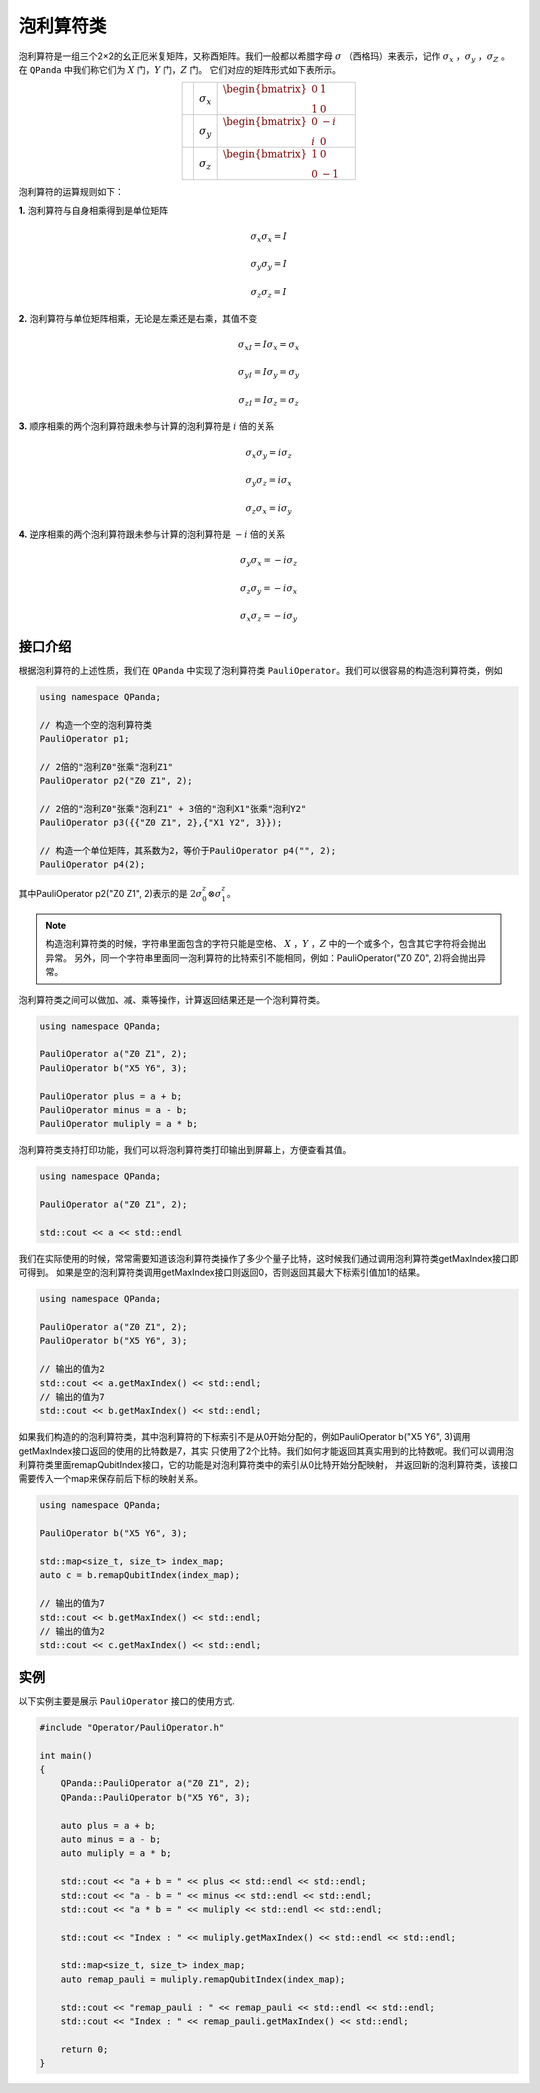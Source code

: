 泡利算符类
============================

泡利算符是一组三个2×2的幺正厄米复矩阵，又称酉矩阵。我们一般都以希腊字母 :math:`\sigma`  （西格玛）来表示，记作 :math:`\sigma_x` ，:math:`\sigma_y` ，:math:`\sigma_Z` 。
在 ``QPanda`` 中我们称它们为 :math:`X`  门，:math:`Y` 门，:math:`Z` 门。
它们对应的矩阵形式如下表所示。

.. |X| image:: images/X.png
   :width: 40px
   :height: 40px

.. |Y| image:: ./images/Y.png
   :width: 40px
   :height: 40px
   
.. |Z| image:: images/Z.png
   :width: 40px
   :height: 40px

.. tabularcolumns:: |m{0.1\linewidth}<{\centering}|c|c|

.. list-table:: 
   :widths: auto
   :align: center
   :class: longtable 

   * - |X|                                                      
     - :math:`\sigma_x`                  
     - :math:`\begin{bmatrix} 0 & 1 \\ 1 & 0 \end{bmatrix}\quad`
   * - |Y|
     - :math:`\sigma_y`
     - :math:`\begin{bmatrix} 0 & -i \\ i & 0 \end{bmatrix}\quad`
   * - |Z|
     - :math:`\sigma_z`
     - :math:`\begin{bmatrix} 1 & 0 \\ 0 & -1 \end{bmatrix}\quad`

泡利算符的运算规则如下：

**1.** 泡利算符与自身相乘得到是单位矩阵

.. math:: \sigma_x\sigma_x = I
.. math:: \sigma_y\sigma_y = I
.. math:: \sigma_z\sigma_z = I

**2.** 泡利算符与单位矩阵相乘，无论是左乘还是右乘，其值不变

.. math:: \sigma_xI = I\sigma_x = \sigma_x 
.. math:: \sigma_yI = I\sigma_y = \sigma_y 
.. math:: \sigma_zI = I\sigma_z = \sigma_z 

**3.** 顺序相乘的两个泡利算符跟未参与计算的泡利算符是 :math:`i` 倍的关系

.. math:: \sigma_x\sigma_y = i\sigma_z
.. math:: \sigma_y\sigma_z = i\sigma_x
.. math:: \sigma_z\sigma_x = i\sigma_y

**4.** 逆序相乘的两个泡利算符跟未参与计算的泡利算符是 :math:`-i` 倍的关系

.. math:: \sigma_y\sigma_x = -i\sigma_z
.. math:: \sigma_z\sigma_y = -i\sigma_x
.. math:: \sigma_x\sigma_z = -i\sigma_y


接口介绍
-------------

根据泡利算符的上述性质，我们在 ``QPanda`` 中实现了泡利算符类 ``PauliOperator``。我们可以很容易的构造泡利算符类，例如

.. code-block:: cpp

    using namespace QPanda;

    // 构造一个空的泡利算符类
    PauliOperator p1;  
    
    // 2倍的"泡利Z0"张乘"泡利Z1"
    PauliOperator p2("Z0 Z1", 2);

    // 2倍的"泡利Z0"张乘"泡利Z1" + 3倍的"泡利X1"张乘"泡利Y2"
    PauliOperator p3({{"Z0 Z1", 2},{"X1 Y2", 3}});    

    // 构造一个单位矩阵，其系数为2，等价于PauliOperator p4("", 2); 
    PauliOperator p4(2); 


其中PauliOperator p2("Z0 Z1", 2)表示的是 :math:`2\sigma_{0}^{z}\otimes\sigma_{1}^{z}`。

.. note:: 
    
    构造泡利算符类的时候，字符串里面包含的字符只能是空格、 :math:`X` ，:math:`Y` ，:math:`Z` 中的一个或多个，包含其它字符将会抛出异常。
    另外，同一个字符串里面同一泡利算符的比特索引不能相同，例如：PauliOperator("Z0 Z0", 2)将会抛出异常。

泡利算符类之间可以做加、减、乘等操作，计算返回结果还是一个泡利算符类。

.. code-block:: cpp

    using namespace QPanda;

    PauliOperator a("Z0 Z1", 2);
    PauliOperator b("X5 Y6", 3);

    PauliOperator plus = a + b;
    PauliOperator minus = a - b;
    PauliOperator muliply = a * b;

泡利算符类支持打印功能，我们可以将泡利算符类打印输出到屏幕上，方便查看其值。

.. code-block:: cpp

    using namespace QPanda;

    PauliOperator a("Z0 Z1", 2);
    
    std::cout << a << std::endl

我们在实际使用的时候，常常需要知道该泡利算符类操作了多少个量子比特，这时候我们通过调用泡利算符类getMaxIndex接口即可得到。
如果是空的泡利算符类调用getMaxIndex接口则返回0，否则返回其最大下标索引值加1的结果。

.. code-block:: cpp

    using namespace QPanda;

    PauliOperator a("Z0 Z1", 2);
    PauliOperator b("X5 Y6", 3);
    
    // 输出的值为2
    std::cout << a.getMaxIndex() << std::endl;
    // 输出的值为7
    std::cout << b.getMaxIndex() << std::endl;

如果我们构造的的泡利算符类，其中泡利算符的下标索引不是从0开始分配的，例如PauliOperator b("X5 Y6", 3)调用getMaxIndex接口返回的使用的比特数是7，其实
只使用了2个比特。我们如何才能返回其真实用到的比特数呢。我们可以调用泡利算符类里面remapQubitIndex接口，它的功能是对泡利算符类中的索引从0比特开始分配映射，
并返回新的泡利算符类，该接口需要传入一个map来保存前后下标的映射关系。

.. code-block:: cpp

    using namespace QPanda;

    PauliOperator b("X5 Y6", 3);

    std::map<size_t, size_t> index_map;
    auto c = b.remapQubitIndex(index_map);
    
    // 输出的值为7
    std::cout << b.getMaxIndex() << std::endl;
    // 输出的值为2
    std::cout << c.getMaxIndex() << std::endl;


实例
-------------

以下实例主要是展示 ``PauliOperator`` 接口的使用方式.

.. code-block:: cpp
    
    #include "Operator/PauliOperator.h"

    int main()
    {
        QPanda::PauliOperator a("Z0 Z1", 2);
        QPanda::PauliOperator b("X5 Y6", 3);

        auto plus = a + b;
        auto minus = a - b;
        auto muliply = a * b;

        std::cout << "a + b = " << plus << std::endl << std::endl;
        std::cout << "a - b = " << minus << std::endl << std::endl;
        std::cout << "a * b = " << muliply << std::endl << std::endl;

        std::cout << "Index : " << muliply.getMaxIndex() << std::endl << std::endl;

        std::map<size_t, size_t> index_map;
        auto remap_pauli = muliply.remapQubitIndex(index_map);

        std::cout << "remap_pauli : " << remap_pauli << std::endl << std::endl;
        std::cout << "Index : " << remap_pauli.getMaxIndex() << std::endl;

        return 0;
    }

.. image:: images/PauliOperatorTest.png
